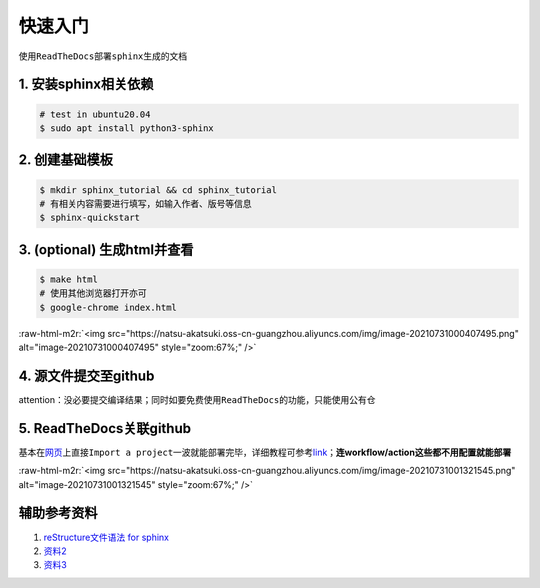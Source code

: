 .. role:: raw-html-m2r(raw)
   :format: html


快速入门
========

使用\ ``ReadTheDocs``\ 部署\ ``sphinx``\ 生成的文档

1. 安装sphinx相关依赖
---------------------

.. code-block:: bash

   # test in ubuntu20.04
   $ sudo apt install python3-sphinx

2. 创建基础模板
---------------

.. code-block:: bash

   $ mkdir sphinx_tutorial && cd sphinx_tutorial
   # 有相关内容需要进行填写，如输入作者、版号等信息
   $ sphinx-quickstart

3. (optional) 生成html并查看
----------------------------

.. code-block:: bash

   $ make html
   # 使用其他浏览器打开亦可
   $ google-chrome index.html

:raw-html-m2r:`<img src="https://natsu-akatsuki.oss-cn-guangzhou.aliyuncs.com/img/image-20210731000407495.png" alt="image-20210731000407495" style="zoom:67%;" />`

4. 源文件提交至github
---------------------

attention：没必要提交编译结果；同时如要免费使用\ ``ReadTheDocs``\ 的功能，只能使用公有仓

5. ReadTheDocs关联github
------------------------

基本在\ `网页 <https://readthedocs.org/>`_\ 上直接\ ``Import a project``\ 一波就能部署完毕，详细教程可参考\ `link <https://docs.readthedocs.io/en/stable/intro/import-guide.html>`_\ ；\ **连workflow/action这些都不用配置就能部署**

:raw-html-m2r:`<img src="https://natsu-akatsuki.oss-cn-guangzhou.aliyuncs.com/img/image-20210731001321545.png" alt="image-20210731001321545" style="zoom:67%;" />`


辅助参考资料
------------


#. `reStructure文件语法 for sphinx <https://www.sphinx-doc.org/en/master/usage/restructuredtext/basics.html#>`_
#. `资料2 <https://sublime-and-sphinx-guide.readthedocs.io/en/latest/images.html>`_
#. `资料3 <https://docs.typo3.org/m/typo3/docs-how-to-document/master/en-us/WritingReST/Admonitions.html>`_
